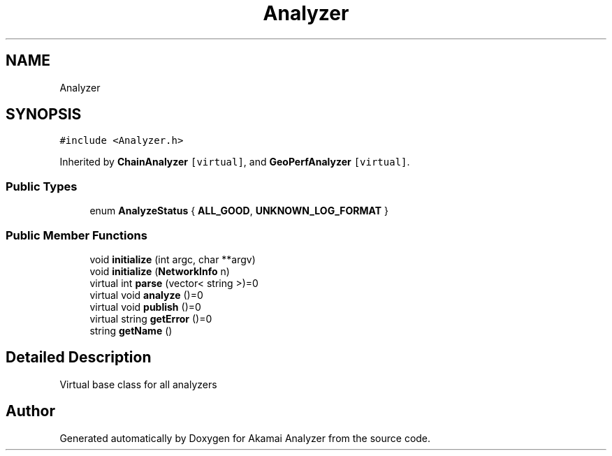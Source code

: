 .TH "Analyzer" 3 "Sun Jan 5 2020" "Version 1.0" "Akamai Analyzer" \" -*- nroff -*-
.ad l
.nh
.SH NAME
Analyzer
.SH SYNOPSIS
.br
.PP
.PP
\fC#include <Analyzer\&.h>\fP
.PP
Inherited by \fBChainAnalyzer\fP\fC [virtual]\fP, and \fBGeoPerfAnalyzer\fP\fC [virtual]\fP\&.
.SS "Public Types"

.in +1c
.ti -1c
.RI "enum \fBAnalyzeStatus\fP { \fBALL_GOOD\fP, \fBUNKNOWN_LOG_FORMAT\fP }"
.br
.in -1c
.SS "Public Member Functions"

.in +1c
.ti -1c
.RI "void \fBinitialize\fP (int argc, char **argv)"
.br
.ti -1c
.RI "void \fBinitialize\fP (\fBNetworkInfo\fP n)"
.br
.ti -1c
.RI "virtual int \fBparse\fP (vector< string >)=0"
.br
.ti -1c
.RI "virtual void \fBanalyze\fP ()=0"
.br
.ti -1c
.RI "virtual void \fBpublish\fP ()=0"
.br
.ti -1c
.RI "virtual string \fBgetError\fP ()=0"
.br
.ti -1c
.RI "string \fBgetName\fP ()"
.br
.in -1c
.SH "Detailed Description"
.PP 
Virtual base class for all analyzers 

.SH "Author"
.PP 
Generated automatically by Doxygen for Akamai Analyzer from the source code\&.
